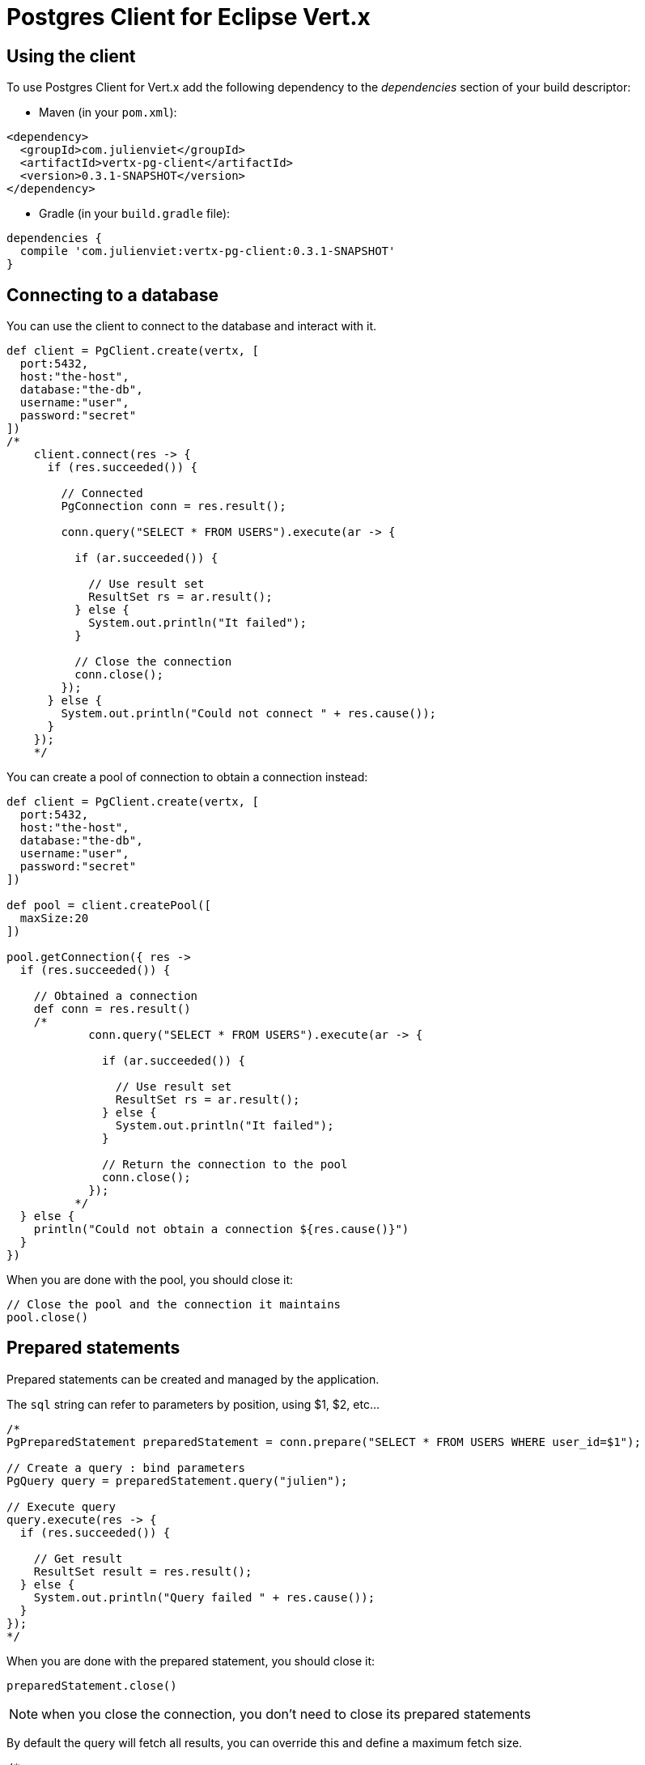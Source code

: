 = Postgres Client for Eclipse Vert.x

== Using the client

To use Postgres Client for Vert.x add the following dependency to the _dependencies_ section of your build descriptor:

* Maven (in your `pom.xml`):

[source,xml,subs="+attributes"]
----
<dependency>
  <groupId>com.julienviet</groupId>
  <artifactId>vertx-pg-client</artifactId>
  <version>0.3.1-SNAPSHOT</version>
</dependency>
----

* Gradle (in your `build.gradle` file):

[source,groovy,subs="+attributes"]
----
dependencies {
  compile 'com.julienviet:vertx-pg-client:0.3.1-SNAPSHOT'
}
----

== Connecting to a database

You can use the client to connect to the database and interact with it.

[source,groovy]
----

def client = PgClient.create(vertx, [
  port:5432,
  host:"the-host",
  database:"the-db",
  username:"user",
  password:"secret"
])
/*
    client.connect(res -> {
      if (res.succeeded()) {

        // Connected
        PgConnection conn = res.result();

        conn.query("SELECT * FROM USERS").execute(ar -> {

          if (ar.succeeded()) {

            // Use result set
            ResultSet rs = ar.result();
          } else {
            System.out.println("It failed");
          }

          // Close the connection
          conn.close();
        });
      } else {
        System.out.println("Could not connect " + res.cause());
      }
    });
    */

----

You can create a pool of connection to obtain a connection instead:

[source,groovy]
----

def client = PgClient.create(vertx, [
  port:5432,
  host:"the-host",
  database:"the-db",
  username:"user",
  password:"secret"
])

def pool = client.createPool([
  maxSize:20
])

pool.getConnection({ res ->
  if (res.succeeded()) {

    // Obtained a connection
    def conn = res.result()
    /*
            conn.query("SELECT * FROM USERS").execute(ar -> {

              if (ar.succeeded()) {

                // Use result set
                ResultSet rs = ar.result();
              } else {
                System.out.println("It failed");
              }

              // Return the connection to the pool
              conn.close();
            });
          */
  } else {
    println("Could not obtain a connection ${res.cause()}")
  }
})

----

When you are done with the pool, you should close it:

[source,groovy]
----

// Close the pool and the connection it maintains
pool.close()

----

== Prepared statements

Prepared statements can be created and managed by the application.

The `sql` string can refer to parameters by position, using $1, $2, etc...

[source,groovy]
----
/*
PgPreparedStatement preparedStatement = conn.prepare("SELECT * FROM USERS WHERE user_id=$1");

// Create a query : bind parameters
PgQuery query = preparedStatement.query("julien");

// Execute query
query.execute(res -> {
  if (res.succeeded()) {

    // Get result
    ResultSet result = res.result();
  } else {
    System.out.println("Query failed " + res.cause());
  }
});
*/

----

When you are done with the prepared statement, you should close it:

[source,groovy]
----
preparedStatement.close()

----

NOTE: when you close the connection, you don't need to close its prepared statements

By default the query will fetch all results, you can override this and define a maximum fetch size.

[source,groovy]
----
/*
PgPreparedStatement preparedStatement = conn.prepare("SELECT * FROM USERS");

// Create a query : bind parameters
PgQuery query = preparedStatement.query()
  .fetch(100); // Get at most 100 rows at a time

query.endHandler(v -> {
  // We are done
}).exceptionHandler(err -> {
  System.out.println("Query failed " + err);
}).handler(result -> {
  // Get results
});
*/

----

When a query is not completed you can call `link:../../apidocs/com/julienviet/pgclient/PgQuery.html#close--[close]` to release
the query result in progress:

[source,groovy]
----
/*
PgPreparedStatement preparedStatement = conn.prepare("SELECT * FROM USERS");

// Create a query : bind parameters
PgQuery query = preparedStatement.query();

// Get at most 100 rows
query.fetch(100);

// Execute query
query.execute(res -> {
  if (res.succeeded()) {

    // Get result
    ResultSet result = res.result();

    // Close the query
    query.close();
  } else {
    System.out.println("Query failed " + res.cause());
  }
});
*/

----

Prepared statements can also be used for update operations

[source,groovy]
----
/*
PgPreparedStatement preparedStatement = conn.prepare("UPDATE USERS SET name=$1 WHERE id=$2");

// Create an update : bind parameters
PgUpdate update = preparedStatement.update(2, "EMAD ALBLUESHI");

update.execute(res -> {
  if(res.succeeded()) {
    // Process results
    UpdateResult result = res.result();
  } else {
    System.out.println("Update failed " + res.cause());
  }

});

// Or fluently
preparedStatement.update(1, "JULIEN VIET").execute(res -> {
  if(res.succeeded()) {
    // Process results
    UpdateResult result = res.result();
  } else {
    System.out.println("Update failed " + res.cause());
  }

});
*/

----


Prepared statements can also be used to batch operations in a very efficient manner:

[source,groovy]
----
/*
PgPreparedStatement preparedStatement = conn.prepare("INSERT INTO USERS (id, name) VALUES ($1, $2)");

// Create a query : bind parameters
PgBatch batch = preparedStatement.batch();

// Add commands to the batch
batch.add("julien", "Julien Viet");
batch.add("emad", "Emad Alblueshi");

batch.execute(res -> {
  if (res.succeeded()) {

    // Process results
    List<UpdateResult> results = res.result();
  } else {
    System.out.println("Batch failed " + res.cause());
  }
});
*/

----

== Using SSL/TLS

To configure the client to use SSL connection, you can configure the `link:../../apidocs/com/julienviet/pgclient/PgClient.html[PgClient]`
like a Vert.x `NetClient`.

[source,groovy]
----

def client = PgClient.create(vertx, [
  port:5432,
  host:"the-host",
  database:"the-db",
  username:"user",
  password:"secret",
  ssl:true,
  pemTrustOptions:[
    certPaths:[
      "/path/to/cert.pem"
    ]
  ]
])

client.connect({ res ->
  if (res.succeeded()) {
    // Connected with SSL
  } else {
    println("Could not connect ${res.cause()}")
  }
})

----

More information can be found in the http://vertx.io/docs/vertx-core/java/#ssl[Vert.x documentation].

== Using a proxy

You can also configure the client to use an HTTP/1.x CONNECT, SOCKS4a or SOCKS5 proxy.

More information can be found in the http://vertx.io/docs/vertx-core/java/#_using_a_proxy_for_client_connections[Vert.x documentation].